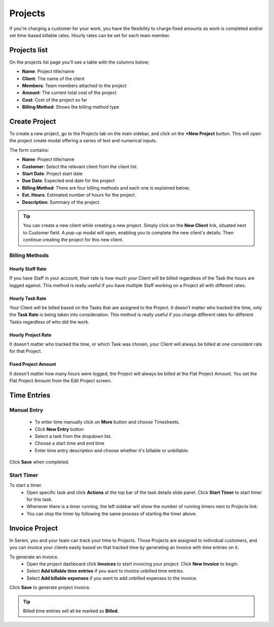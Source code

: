 Projects
========
.. meta::
   :description: Track hourly billed tasks and expenses with ease and convert them into elegant invoices at the push of a button.
   :keywords: projects,invoices,freelancer,tasks,contacts,sereni,codecanyon

If you're charging a customer for your work, you have the flexibility to charge fixed amounts as work is completed and/or set time-based billable rates. Hourly rates can be set for each team member.

Projects list
"""""""""""""
On the projects list page you'll see a table with the columns below;

- **Name**: Project title/name
- **Client**: The name of the client
- **Members**: Team members attached to the project
- **Amount**: The current total cost of the project
- **Cost**: Cost of the project so far
- **Billing Method**: Shows the billing method type


Create Project
"""""""""""""""

To create a new project, go to the Projects tab on the main sidebar, and click on the **+New Project** button. This will open the project create modal offering a series of text and numerical inputs.

The form contains:

- **Name**: Project title/name
- **Customer**: Select the relevant client from the client list.
- **Start Date**: Project start date
- **Due Date**: Expected end date for the project
- **Billing Method**: There are four billing methods and each one is explained below;
- **Est. Hours**: Estimated number of hours for the project.
- **Description**: Summary of the project.

.. TIP:: You can create a new client while creating a new project. Simply click on the **New Client** link, situated next to Customer field. A pop-up modal will open, enabling you to complete the new client's details. Then continue creating the project for this new client.

Billing Methods
^^^^^^^^^^^^^^^^
Hourly Staff Rate
'''''''''''''''''''''''''''''''''
If you have Staff in your account, their rate is how much your Client will be billed regardless of the Task the hours are logged against. This method is really useful if you have multiple Staff working on a Project all with different rates.

Hourly Task Rate
'''''''''''''''''''''''''''''''''
Your Client will be billed based on the Tasks that are assigned to the Project. It doesn't matter who tracked the time, only the **Task Rate** is being taken into consideration. This method is really useful if you charge different rates for different Tasks regardless of who did the work.

Hourly Project Rate
'''''''''''''''''''''''''''''''''
It doesn't matter who tracked the time, or which Task was chosen, your Client will always be billed at one consistent rate for that Project.

Fixed Project Amount
'''''''''''''''''''''''''''''''''
It doesn't matter how many hours were logged, the Project will always be billed at the Flat Project Amount. You set the Flat Project Amount from the Edit Project screen.

Time Entries
""""""""""""
Manual Entry
^^^^^^^^^^^^^
 - To enter time manually click on **More** button and choose Timesheets.
 - Click **New Entry** button 
 - Select a task from the dropdown list.
 - Choose a start time and end time
 - Enter time entry description and choose whether it's billable or unbillable.

Click **Save** when completed.

Start Timer
^^^^^^^^^^^^^
To start a timer.
 - Open specific task and click **Actions** at the top bar of the task details slide panel. Click **Start Timer** to start timer for this task.
 - Whenever there is a timer running, the left sidebar will show the number of running timers next to Projects link.
 - You can stop the timer by following the same process of starting the timer above.

Invoice Project
"""""""""""""""
In Sereni, you and your team can track your time to Projects. Those Projects are assigned to individual customers, and you can invoice your clients easily based on that tracked time by generating an Invoice with time entries on it.

To generate an invoice.
 - Open the project dashboard click **Invoices** to start invoicing your project. Click **New Invoice** to begin.
 - Select **Add billable time entries** if you want to invoice unbilled time entries.
 - Select **Add billable expenses** if you want to add unbilled expenses to the invoice.

Click **Save** to generate project invoice.

.. TIP:: Billed time entries will all be marked as **Billed**.
